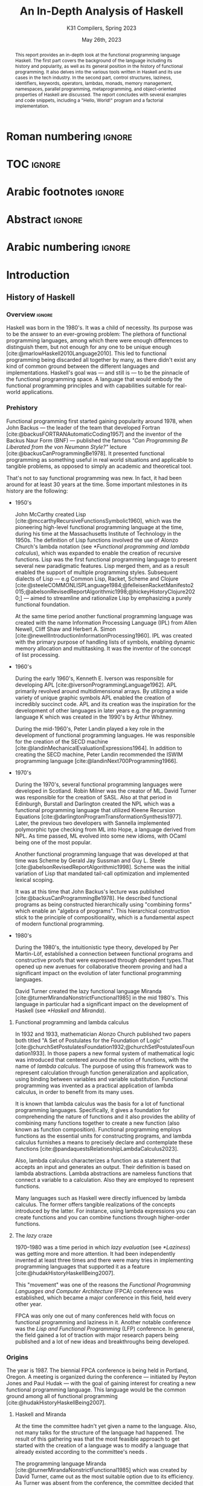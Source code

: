 #+TITLE: An In-Depth Analysis of Haskell
#+SUBTITLE: K31 Compilers, Spring 2023
#+date: May 26th, 2023
#+OPTIONS: num:3 H:t toc:nil author:t date:t
#+STARTUP: overview nolatexpreview
:LATEX_PROPERTIES:
#+LATEX_CLASS: article
# #+LATEX_CLASS_OPTIONS: [9pt, a4paper, titlepage, twoside, twocolumn]
#+LATEX_CLASS_OPTIONS: [a4paper, titlepage, twoside]

#+BIBLIOGRAPHY: bibliography.bib

#+LATEX_HEADER: \renewcommand*{\thefootnote}{\fnsymbol{footnote}}

#+LATEX_HEADER: \pagestyle{headings}

#+LATEX_HEADER: \usepackage{microtype}

#+LATEX_HEADER_EXTRA: \AtEveryBibitem{\clearfield{pagetotal}}

#+LATEX_HEADER: \usepackage{svg}

#+LATEX_HEADER: \renewcommand{\baselinestretch}{1.2}

#+LATEX_HEADER: \usepackage[margin=1.4in]{geometry}

#+LATEX_HEADER: \usepackage[font={small}, labelfont={}]{caption}

#+LATEX_HEADER: \usepackage{minted}
#+LATEX_HEADER: \usemintedstyle{vs}
#+LATEX_HEADER: \setminted{frame=single, framesep=2mm}

#+LATEX_HEADER: \usepackage{authblk}
#+LATEX_HEADER:\author{Konstantinos Chousos\thanks{Student ID: 1115202000215}}
#+LATEX_HEADER:\author{Konstantinos Kordolaimis\thanks{Student ID: 1115202000091}}
#+LATEX_HEADER:\author{Anastasios-Phaedon Seitanidis\thanks{Student ID: 1115202000179}}
#+LATEX_HEADER:\author{Aggelos Tsitsoli\thanks{Student ID: 1115202000200}}
#+LATEX_HEADER:\affil{Department of Informatics and Telecommunications, \\ National \& Kapodistrian University of Athens}

#+LATEX_HEADER_EXTRA: \usepackage{lmodern}
#+LATEX_HEADER_EXTRA: \usepackage{tabularx}
:END:

* Roman numbering :ignore:
#+LATEX: \pagenumbering{roman}

* TOC :ignore:

#+toc: headlines 2

#+latex: \listoflistings
#+latex: \listoftables

* Arabic footnotes :ignore:
#+LATEX: \renewcommand*{\thefootnote}{\arabic{footnote}}

* Abstract :ignore:

#+begin_abstract
This report provides an in-depth look at the functional programming language Haskell. The first part covers the background of the language including its history and popularity, as well as its general position in the history of functional programming. It also delves into the various tools written in Haskell and its use cases in the tech industry. In the second part, control structures, laziness, identifiers, keywords, operators, lambdas, monads, memory management, namespaces, parallel programming, metaprogramming, and object-oriented properties of Haskell are discussed. The report concludes with several examples and code snippets, including a "Hello, World!" program and a factorial implementation.
#+end_abstract

* Arabic numbering :ignore:
#+LATEX: \pagenumbering{arabic}
#+LATEX: \setcounter{page}{2}

* Introduction

** History of Haskell

*** Overview :ignore:

Haskell was born in the 1980's. It was a child of necessity. Its purpose was to be the answer to an ever-growing problem: The plethora of functional programming languages, among which there were enough differences to distinguish them, but not enough for any one to be unique enough [cite:@marlowHaskell2010Language2010]. This led to functional programming being discarded all together by many, as there didn't exist any kind of common ground between the different languages and implementations. Haskell's goal was --- and still is --- to be the pinnacle of the functional programming space. A language that would embody the functional programming principles and with capabilities suitable for real-world applications.

*** Prehistory

Functional programming first started gaining popularity around 1978, when John Backus --- the leader of the team that developed Fortran [cite:@backusFORTRANAutomaticCoding1957] and the inventor of the Backus Naur Form (BNF) --- published the famous /"Can Programming Be Liberated from the von Neumann Style?"/ lecture [cite:@backusCanProgrammingBe1978]. It presented functional programming as something useful in real world situations and applicable to tangible problems, as opposed to simply an academic and theoretical tool.

That's not to say functional programming was new. In fact, it had been around for at least 30 years at the time. Some important milestones in its history are the following:

+ 1950's

  John McCarthy created Lisp [cite:@mccarthyRecursiveFunctionsSymbolic1960], which was the pioneering high-level functional programming language at the time, during his time at the Massachusetts Institute of Technology in the 1950s. The definition of Lisp functions involved the use of Alonzo Church's lambda notation (see [[*Functional programming and lambda calculus]]), which was expanded to enable the creation of recursive functions. Lisp was the first functional programming language to present several new paradigmatic features. Lisp merged them, and as a result enabled the support of multiple programming styles. Subsequent dialects of Lisp --- e.g Common Lisp, Racket, Scheme and Clojure [cite:@steeleCOMMONLISPLanguage1984;@felleisenRacketManifesto2015;@abelsonRevisedReportAlgorithmic1998;@hickeyHistoryClojure2020;] --- aimed to streamline and rationalize Lisp by emphasizing a purely functional foundation.

  At the same time period another functional programming language was created with the name Information Processing Language (IPL) from Allen Newell, Cliff Shaw and Herbert A. Simon [cite:@newellIntroductionInformationProcessing1960]. IPL was created with the primary purpose of handling lists of symbols, enabling dynamic memory allocation and multitasking. It was the inventor of the concept of list processing.

+ 1960's
  
  During the early 1960's, Kenneth E. Iverson was responsible for developing APL [cite:@iversonProgrammingLanguage1962]. APL primarily revolved around multidimensional arrays. By utilizing a wide variety of unique graphic symbols APL enabled the creation of incredibly succinct code. APL and its creation was the inspiration for the development of other languages in later years e.g. the programming language K which was created in the 1990's by Arthur Whitney.

  During the mid-1960's, Peter Landin played a key role in the development of functional programming languages. He was responsible for the creation of the SECD machine [cite:@landinMechanicalEvaluationExpressions1964]. In addition to creating the SECD machine, Peter Landin recommended the ISWIM programming language [cite:@landinNext700Programming1966].

+ 1970's
  
  During the 1970's, several functional programming languages were developed in Scotland. Robin Milner was the creator of ML. David Turner was responsible for the creation of SASL. Also at that period in Edinburgh, Burstall and Darlington created the NPL which was a functional programming language that utilized Kleene Recursion Equations [cite:@darlingtonProgramTransformationSynthesis1977]. Later, the previous two developers with Sannella implemented polymorphic type checking from ML into Hope, a language derived from NPL. As time passed, ML evolved into some new idioms, with OCaml being one of the most popular.

  Another functional programming language that was developed at that time was Scheme by Gerald Jay Sussman and Guy L. Steele [cite:@abelsonRevisedReportAlgorithmic1998]. Scheme was the initial variation of Lisp that mandated tail-call optimization and implemented lexical scoping.
  
  It was at this time that John Backus's lecture was published [cite:@backusCanProgrammingBe1978]. He described functional programs as being constructed hierarchically using "combining forms" which enable an "algebra of programs". This hierarchical construction stick to the principle of compositionality, which is a fundamental aspect of modern functional programming.

+ 1980's
  
  During the 1980's, the intuitionistic type theory, developed by Per Martin-Löf, established a connection between functional programs and constructive proofs that were expressed through dependent types.That opened up new avenues for collaborative theorem proving and had a significant impact on the evolution of later functional programming languages.

  David Turner created the lazy functional language Miranda [cite:@turnerMirandaNonstrictFunctional1985] in the mid 1980's. This language in particular had a significant impact on the development of Haskell (see [[*Haskell and Miranda]]).

**** Functional programming and lambda calculus

In 1932 and 1933, mathematician Alonzo Church published two papers both titled "A Set of Postulates for the Foundation of Logic" [cite:@churchSetPostulatesFoundation1932;@churchSetPostulatesFoundation1933]. In those papers a new formal system of mathematical logic was introduced that centered around the notion of functions, with the name of /lambda calculus/. The purpose of using this framework was to represent calculation through function generalization and application, using binding between variables and variable substitution. Functional programming was invented as a practical application of lambda calculus, in order to benefit from its many uses.

It is known that lambda calculus was the basis for a lot of functional programming languages. Specifically, it gives a foundation for comprehending the nature of functions and it also provides the ability of combining many functions together to create a new function (also known as function composition). Functional programming employs functions as the essential units for constructing programs, and lambda calculus furnishes a means to precisely declare and contemplate these functions [cite:@pandaquestsRelationshipLambdaCalculus2023].

Also, lambda calculus characterizes a function as a statement that accepts an input and generates an output. Their definition is based on lambda abstractions. Lambda abstractions are nameless functions that connect a variable to a calculation. Also they are employed to represent functions. 

Many languages such as Haskell were directly influenced by lambda calculus. The former offers tangible realizations of the concepts introduced by the latter. For instance, using lambda expressions you can create functions and you can combine functions through higher-order functions.

**** The /lazy/ craze

1970--1980 was a time period in which /lazy evaluation/ (see [[*Laziness]]) was getting more and more attention. It had been independently invented at least three times and there were many tries in implementing programming languages that supported it as a feature [cite:@hudakHistoryHaskellBeing2007].

This "movement" was one of the reasons the /Functional Programming Languages and Computer Architecture/ (FPCA) conference was established, which became a major conference in this field, held every other year.

FPCA was only one out of many conferences held with focus on functional programming and laziness in it. Another notable conference was the /Lisp and Functional Programming/ (LFP) conference. In general, the field gained a lot of traction with major research papers being published and a lot of new ideas and breakthroughs being developed.

*** Origins

The year is 1987. The biennial FPCA conference is being held in Portland, Oregon. A meeting is organized during the conference --- initiated by Peyton Jones and Paul Hudak --- with the goal of gaining interest for creating a new functional programming language. This language would be the common ground among all of functional programming [cite:@hudakHistoryHaskellBeing2007].

**** Haskell and Miranda
 
At the time the committee hadn't yet given a name to the language. Also, not many talks for the structure of the
language had happened. The result of this gathering was that the most feasible approach to get started with the creation of a language was to modify a language that already existed according to the committee's needs .

The programming language Miranda [cite:@turnerMirandaNonstrictFunctional1985] which was created by David Turner, came out as the most suitable option due to its efficiency. As Turner was absent from the conference, the committee decided that it would be fair to ask for his permission to use his language as the foundation of the language they were about to create. Although many talks were held for that reason the creator of Miranda did not give his permission. 

The committee's objective was to develop a language that could serve various purposes, including researching language features, allowing unrestricted extension, modification, implementation, and distribution of the language. On the other hand, Turner had a strong dedication to upholding a unified language standard and didn't want multiple flavors of Miranda to exist [cite:@hudakHistoryHaskellBeing2007]. He expressed his preference for avoiding the creation of another Miranda and asked the committee to make a new language different enough to avoid confusion. So the committee had to make a new language from scratch. Although, the fact that the committee wasn't allowed to use features from Miranda made them take another approach in order to design the language. Except from the different ways Haskell and Miranda were created, the committee was greatly influenced by the latter.

After the previous incident, the committee used the mailing list =fplangc@cs.ucl.ac.uk= to discuss what they would do next and used the title "FPlang Committee" as a placeholder till a name wad found [cite:@hudakHistoryHaskellBeing2007].

**** The committee meetings

#+attr_org: :width 300px
#+caption: A timeline of the history of Haskell, its creation and its development [cite:@hudakHistoryHaskellBeing2007].
[[file:img/2023-05-18_12-50-04_screenshot.png]]

The first meeting was held at Yale during 1988. There, a clear list of Haskell's goals was defined ([[*Haskell's goals]]) and a name was decided, that was although later changed ([[*Haskell's name]]).

***** Haskell's name

During the meeting, the members of the development team were encouraged to suggest names. The list included names such as "Semla", "Vivaldi", "Mozart", and more. After conversation each member was given the opportunity to mark a name they didn't prefer. Eventually, only one name remained, and it was decided that the language would be named after the mathematician Haskell B. Curry. Specifically the creators decided to keep the name of "Haskell" as the final name [cite:@hudakHistoryHaskellBeing2007].

At first the chosen name was "Curry". But after a while, the committee came to the realization that they would have an overabundance of comical references regarding the name [cite:@hudakHistoryHaskellBeing2007]. Although there were various amusing jokes that could be made such as the spice carry, that is used in cooking, they were genuinely unsettled by the possibility of using Tim Curry as a way to make fun of the language.
As Jon Fairbairn's abstract machine was referred to as TIM, and Tim Curry was well-known for his role in the /"Rocky Horror Picture Show"/, so they opted to steer clear of this direction. After additional deliberation the following day, they ultimately opted for the moniker "Haskell" for their novel programming language.

***** Haskell's goals

At first the committee had to clearly set the purposes of the language. January 9th through 12th marked one very important gathering in which the following were decided [cite:@hudakHistoryHaskellBeing2007]:

1. The language should be appropriate for educating, doing inquiry, and lastly implementations, such as constructing big structures .

2. Analytic syntax and significations should be presented in order to provide the complete description of the language.

3. The language must be accessible to all, and everyone should have the freedom to utilize and share it without any restrictions.

4. It should be applicable as a foundation for additional language exploration and investigation.

5. The language's concepts should be founded upon commonly accepted ideas and principles.

6. The language should aim to minimize superfluous discrepancies among functional programming languages. To achieve this, the committee's preliminary decision was to derive it from an already established language, namely OL.

The last two goals were proof that the original vision of Haskell was to rely on battle-tested methods and patterns and only unite the separated functional programming world. But this vision was short-lived, since neither OL was used as a base and Haskell introduced a myriad of new concepts in programming.

**** The Haskell Report

In a meeting of the committee in Glasgow during 1988, it was decided that Hudak and Wadler would be responsible for editing the /first Haskell report/. This report would serve as a specification for the language. Its name was "Report on the Programming Language Haskell, A Non-strict, Purely Functional Language". It was finally published in April 1st of 1990, with version number 1.0.

Its next 1.1 revision was published in August of 1991 and 1.2 in March of the following year. 1.3 was published in 1996, with an added /Library report/. 1.3 was the version which introduced /monads/ and monadic I/O. 1.4 was published in 1997, and two years after the /Haskell 98 report/ was released. This version was a big milestone for Haskell. It coincided with the disbandment of the Haskell committee. It was later revised and republished as a book in December of 2002, also being freely accessed online [cite:@hudakHistoryHaskellBeing2007].

The latest Haskell report was published in 2010 and is considered the current definition of the Haskell language [cite:@marlowHaskell2010Language2010;@haskellwikiHaskellHaskellWiki2023].

** Haskell's popularity

Haskell's popularity has been recorded by two major programming languages popularity indexes, the TIOBE and PYPL indexes [cite:@carbonnellePYPLPopularitYProgramming2023; @tiobeTIOBEIndex2023].

According to the TIOBE index, as of May of 2023 Haskell takes the 36th spot in programming language popularity [cite:@tiobeTIOBEIndex2023]. The TIOBE index is created and maintained by TIOBE Software BV, a company based in Eindhoven, the Netherlands. According to their /About Us/ page, they specialize in measuring code quality in software. The TIOBE index's ratings are based on the number of courses, jobs and users a given programming language has, and also many popular search engines such as Google and Bing.

The PYPL index ranks Haskell in the 28th spot, as of May of 2023 [cite:@carbonnellePYPLPopularitYProgramming2023]. Haskell's evolution in popularity from 2005 until today is shown in figure [[haskell-pypl]]. The PYPL (PopularitY of Programming Language) index is based on the number of programming language specific tutorials are searched on Google [cite:@carbonnellePYPLPopularitYProgramming2023].

Also of note is Haskell's subreddit[fn:1], which according to https://subredditstats.com/r/haskell has around 74,500 subscribers and an all around upward trend.

#+caption: Haskell's worldwide popularity since 2005 in logarithmic scale [cite:@carbonnellePYPLPopularitYProgramming2023]
#+name: haskell-pypl
#+attr_org: :width 300px
[[file:img/2023-05-18_17-15-08_screenshot.png]]

** Use cases

*** Spam Filtering at Facebook

Meta's secret weapon against spam and malware is a system called Sigma. Its job is to identify malicious actions on Facebook such as spam, phishing attacks, posting links to malware, etc. Threats detected by Sigma are removed automatically so they do not show up in the user's feed.

Meta recently completed a full redesign of Sigma, which involved replacing the in-house(custom) FXL language formerly used to power Sigma with Haskell. The Haskell-powered Sigma can now serve up to one million requests per second [cite:@marlowFightingSpamHaskell2015]. It is also important to note that the team behind Sigma's development also made several improvements to =ghc=, making it possible for Sigma to achieve better performance from Haskell compared to the previous implementation.

**** How does Sigma work?

Sigma is a rule engine, which means it runs a set of rules, called /policies/. Every interaction on Facebook from posting a status update to clicking "like" results in Sigma evaluating this action with a set of policies specific to that type of action. These policies make it possible for Meta to identify and block malicious interactions.

**** Why Haskell?

The original language that Meta designed for writing its policies, FXL, was not ideal for expressing the growing scale and complexity of Facebook policies. It lacked certain abstraction capabilities, such as user-defined data types and modules, and its implementation, based on an interpreter instead of a compiler, was rather slow. This is why they decided to migrate to an existing language [cite:@marlowFightingSpamHaskell2015].

These are the features that were at the top of the team's list when choosing a replacement language:

1. Purely functional and strongly typed.

2. Automatic batching and ability to overlap of data fetches.

3. Push code changes to production in minutes. The fleet must get the
   updated-compiled version of Sigma as fast as possible.

4. Performance.

Haskell measured up quite well for the specific demands.

*** Cardano

Cardano is a blockchain platform that aspires to provide a secure and scalable infrastructure for creating decentralized applications and executing /smart contracts/. It was founded by a group of researchers, engineers, and academics, including experts in functional programming languages like Haskell. The core software components of Cardano, including the blockchain protocol and smart contract infrastructure, are all written in Haskell [cite:@heisenbird-eokCharlesHoskinsonWhy2021].

Haskell plays a key role in the development of Cardano, powering various aspects of its /architecture/ and /functionality/. Here are some key areas where Haskell is utilized in Cardano:

- Blockchain Protocol: The central blockchain protocol, also known as *Ouroboros*, is a proof-of-stake (PoS) consensus algorithm that guarantees the security and integrity of the blockchain. Haskell's ability to specify complex protocols make it well-suited for implementing the /consensus logic/.

- Smart Contract Platform: The smart contract platform, called *Plutus*, allows developers to write smart contracts using functional programming techniques. Another popular choice for writing smart contracts is the Solidity language.

- Daedalus Wallet: *Daedalus* is Cardano's official wallet. Daedalus provides users with a secure and user-friendly UI to manage their *ADA* (Cardano's native cryptocurrency) and use the blockchain.

- Formal Verification: Haskell's support for formal methods and formal verification techniques. Formal methods involve mathematically proving the correctness of algorithms and protocols. Cardano wields formal methods to enhance its blockchain implementation.

Cardano benefits from the wide range of Haskell libraries and tools that are open-source. These libraries provide support for cryptography, networking, parsing, and other essential functionalities. The use of Haskell in Cardano reflects the language's suitability for building secure, high-assurance-availability systems.

** Tools and frameworks written in Haskell

*** Hackage

Hackage is a key part of Haskell's ecosystem and provides a convenient way for Haskell developers to find and share code [cite:@hackageHackage2023]. Hackage is a central repository of open-source Haskell packages, similar to other package managers such as PyPi for Python or npm for JavaScript.

Hackage contains thousands of Haskell packages, each one provides a set of modules and functions that can be used in other projects. Packages are identified by a unique name and version number, and are organized into categories such as "Web", "Database", "Parsing", and so on. It provides a way to effortlessly download and install Haskell packages, including their dependencies. Developers can upload their own packages, making them available to everybody. Uploading a package to Hackage involves creating a Cabal (see [[*Cabal]]) file that describes the package and its dependencies, and then using Cabal to upload the package. Hackage uses a versioning system that allows multiple versions of a package to coexist. Thanks to the versioning system, developers can update their packages without breaking existing projects that depend on them.

*** Haddock

Haddock is a tool used for generating documentation from specially formatted comments in Haskell code [cite:@haddockHaddockDocumentation2023]. It is named after William Haddock, a British naval officer. Haddock markup is the syntax used for writing these comments, which is similar to HTML but specifically designed for documenting Haskell code. The generated documentation provides information about the functions, types, and modules defined in the code, as well as usage examples. The documentation can be generated in several formats, including HTML, \LaTeX{}, and Hoogle, a search engine for Haskell libraries.

Haddock is included in the Haskell Platform, a collection of tools and libraries for Haskell programming. It is also available as a standalone tool for use with other Haskell compilers and build systems.

Using Haddock for documentation is essential for ensuring that the codebase is well-documented and easily understandable. It helps to maintain code quality and encourages best practices in code development. Haddock is widely used in the Haskell community.

*** HLint

HLint is a useful tool for analyzing and optimizing Haskell code, designed by Neil Mitchell in 2006 [cite:@mitchellHLint2023]. It is an open-source project available under the BSD-3-Clause license. The main objective of HLint is to help Haskell developers write better code that is more efficient, readable, and maintainable. It achieves this by analyzing the code and identifying patterns that can be simplified or improved. Consequently it produces suggestions for refactoring the code, in order to enhance its quality and readability. Developers can use HLint to analyze individual Haskell files or complete projects. It can be easily integrated into their workflow by incorporating it with a range of tools, such as IDEs and text editors. Furthermore, it provides a web interface that can be used to search and browse through the suggestions offered. It also supports customizable rules and configurations that can cater to various coding styles and preferences.

*** HUnit

HUnit is a unit testing framework and a key part of the broader Haskell ecosystem [cite:@HUnitUserGuide2023]. With HUnit, you can define test cases as functions that assert expected values against actual results. These test cases can be grouped together into test suites, which make it easy to organize and run multiple tests at once. HUnit provides a set of assertion functions that allow you to check conditions such as equality, inequality, and expected exceptions.

#+caption: Simple example of a test case using HUnit
#+name: hunit
#+begin_src haskell
import Test.HUnit

-- Define the test cases
testAddition :: Test
testAddition = TestCase assertEqual "Addition test" 6 (2 + 4)

testSubtraction :: Test
testSubtraction = TestCase assertEqual "Subtraction test" 10 (30 - 20)

-- Create a test suite and include the test cases
tests :: Test
tests = TestList [testAddition, testSubtraction]

-- Run the tests using the runTestTT function
main :: IO ()
main = runTestTT tests
#+end_src

In listing [[hunit]], =testAddition= is a test case that asserts the expected value 6 against the result of the addition 2 + 4. The =assertEqual= function is used to perform the equality check. As you can see, the =testSubtraction= test case performs a similar check. The =tests= function defines a test suite that includes the =testAddition= and =testSubtraction= test cases. Finally, the main function runs the tests using the =runTestTT= function, which prints the results to the console.

By leveraging HUnit, Haskell developers can automate the testing process and easily detect bugs and errors in their code. Unit tests help ensure the reliability and correctness of software, providing confidence.

*** Hasura

Hasura is an open-source, real-time GraphQL engine that allows developers to quickly and easily build scalable, performant APIs for their applications [cite:@hasuraInstantGraphQLAPIs]. Developers can easily connect their databases to GraphQL, allowing them to access their data through a single API. Of course, it supports a variety of databases, including PostgreSQL, MySQL, Microsoft SQL Server, and Oracle. It provides a powerful set of features that make it easy to manage complex database schemas, including automatic schema stitching, real-time data synchronization, and granular access control.

One of the key benefits of using Hasura is its ability to generate a complete GraphQL API from an existing *database schema*. This means that developers can get up and running quickly without having to write any code, and they can easily update their APIs as their data schemas change over time. A rich set of tools for monitoring and debugging GraphQL APIs are provided, including query performance analysis and real-time tracing. It is highly customizable and extensible, with a large ecosystem of plugins and integrations that make it easy to integrate with other tools and services.

It has quickly become a popular choice for developers looking to leverage the power of GraphQL.

Haskell is a key component of Hasura's architecture. Hasura is built using Haskell, a language known for its strong type system, which helps catch errors at compile-time, and its support for lazy evaluation, which allows for efficient handling of large datasets. In general, Haskell is well-suited for building high-performance, scalable systems. For example, Hasura uses the Postgres database library for Haskell to provide seamless integration with a variety of databases.

*** QuickCheck

QuickCheck is a library for automated testing of Haskell programs [cite:@claessenQuickCheckAutomaticTesting]. It was developed by Koen Claessen and John Hughes and is based upon the concept of property-based testing. Traditional testing involves writing test cases that check for expected outputs given specific inputs. In contrast, QuickCheck focuses on defining properties that must always hold true for your program, the input. It then generates random inputs and checks that these properties hold true for each one. For example, if you're testing a function that sorts a list of integers, you could define a property like "sorting a list should produce a list in ascending order". QuickCheck will generate random lists of integers and check that this property holds for each one.

To use QuickCheck, you define properties using the property function, which takes a =Boolean= expression that should hold true for all possible inputs. You can also use generators to define the types of inputs that it will generate. For instance, you can define a generator for lists of integers or for strings. Once you have defined your properties and generators, you can run it using the quickCheck function. QuickCheck will report any failures and reduce input values to find the minimal counterexample.

QuickCheck is a powerful testing tool that can help you find bugs and edge cases that you might miss with traditional testing. By generating random inputs, it can help you test your program more thoroughly and find unexpected issues that you may not have considered. It's a great addition to any Haskell developer's testing toolkit.

*** Yesod

Yesod is a powerful and flexible web framework for Haskell that is designed to be high-level, type-safe, and scalable [cite:@yesodYesodWebFramework2023]. It provides a powerful set of tools and abstractions for building web applications. It also provides a type-safe DSL (Domain-specific language) for defining routes in your application. With its help you can be sure (at compile-time) that the URLs of your application are valid and that the provided parameters are correct. There is an ORM (Object-Relational Mapping) library included called *Persistent*, which allows you to interact with a database in a type-safe and composable way. Persistent supports several different database backends, including PostgreSQL, MySQL, and SQLite.

Yesod has a type-safe library for defining and rendering HTML. Additionally, it has built-in support for user authentication and session management. Its libraries support automatic validation, error reporting, password hashing, CSRF protection, and other security-related tasks.

*** Happy /and/ Alex

Happy and Alex are two popular tools used in Haskell programming for generating parsers and lexers respectively. They greatly simplify the process of handling complex input formats by automatically generating the necessary code based on provided specifications of a grammar.

They are two different tools that are usually used together. Happy, also known as the Happy Parser Generator, is designed for generating parsers in Haskell [cite:@Happy2023]. It takes a specification file and generates a Haskell module able to parse input according to the specified grammar. Happy has support for both LALR(1) and GLR parsing algorithms, providing flexibility in handling different grammatical constructs. Additionally, it allows programmers to specify semantic actions to be executed during the parsing process, enabling the manipulation and interpretation of parsed data.

Alex, or the Alex Lexer Generator, is used for generating lexical analyzers in Haskell [cite:@AlexLexicalAnalyser2023]. It takes a specification file containing regular expressions and associated actions and generates a Haskell module able to perform lexical analysis on input text. Alex employs efficient algorithms, such as finite automata and lazy evaluation, to generate high-performance lexers. Lexical analysis amounts to breaking the input into tokens, which are subsequently consumed by a parser generated by Happy.

By separating the concerns of parsing and lexing from the rest of the code, Happy and Alex allow developers to focus on the core logic of their programs. They automate the generation of code that can handle complex input structures, saving developers time and effort. Moreover, the generated parsers and lexers are highly optimized, contributing to the overall performance of the Haskell programs.

*** Cabal

Cabal is a build system and package manager for Haskell [cite:@Cabal2023]. It provides a way to manage dependencies and build Haskell projects, making it easier to develop and distribute Haskell software. In Cabal, a package is a collection of Haskell /modules/ and other files that can be compiled into a library or executable. Each package is identified by a unique name and version number. Dependencies are declared in a package's Cabal file, which lists the names and version ranges of the required packages. There is a build system that can compile Haskell code into executables and libraries. It uses the GHC compiler by default, but can also work with other compilers such as Hugs or JHC. Cabal also integrates with Hackage (see [[*Hackage]]), the central repository of open-source Haskell packages.

Cabal supports sandboxing, which allows you to create isolated environments for your projects. This can be useful for testing and development, since it ensures that dependencies are not shared between projects and avoids version conflicts. It is similar to Anaconda for Python.

Cabal is widely used in the Haskell community and is a key part of the Haskell development toolchain.

*** The Haskell Tool Stack (Stack)

Stack is a popular build tool for Haskell that was originally created to solve problems that developers were facing with Cabal (see [[*Cabal]]), another Haskell build tool [cite:@CommercialhaskellStack2023].

The main focus of Stack's design point is reproducible builds. If you run =stack build= today, you must get the same result as running =stack build= tomorrow. To simplify this process, Stack uses curated package sets called snapshots.

One of the biggest advantages of Stack is that it provides deterministic builds. This means that if you build your project with Stack, you should get the same results every time, regardless of the environment you're building in. This makes it easier to reproduce builds across different machines and ensure that your code is consistent. Stack manages dependencies using snapshots, which are collections of packages that have been tested together and are sure to work together. This means that the dependencies you're using are compatible with each other, reducing the risk of conflicts. It is important to note that Stack has built-in support for caching compiled packages and dependencies. Stack supports multi-package projects. This can be useful if you're working on a large project that is split into multiple packages.

Stack is relatively easy to set up and use. It is easy to get started with a new project using the =stack new <project-name>= command. Finally, Stack integrates well with other Haskell tools such as Haddock and GHCi.

*** Hledger

Hledger is a command-line tool for double-entry accounting, written in Haskell. It is part of the larger Plain Text Accounting paradigm[fn:2]. It is cross platform. It can import from and export to various data formats such as CSV or TSV. Also, it has multiple choices for a User Interface: It can be used from the command-line, a web browser, on mobile, and has various editor/IDE plugins [cite:@michaelHledger2023].

*** Pandoc

Pandoc is a Haskell library used for markup conversion. It is a powerful command-line tool that can inter-convert various file formats, e.g. DocX to PDF, \LaTeX{} to Markdown, Jupyter Notebook to HTML etc. An interesting feature is its Pandoc /filters/, which can be written directly in Haskell and provide the ability to modify the intermediate Abstract Syntax Tree (AST) of the conversion [cite:@macfarlanePandoc2023][fn:3].

* Analyzing Haskell

** Control Structures

Usually functional languages like Haskell do not have constructs to change the execution path or to provide loops. Languages of this category try to follow mathematical notation for function definition and as a result they provide multiple definitions of the same function to cover different input cases. This approach requires that the language has pattern matching capabilities. However, some functional languages like Haskell provide some control constructs to facilitate programmers' work.

*** Pattern Matching

Pattern matching is a mechanism used to distinguish a structure of variables and constructors (either predefined or user-defined), called /pattern/ [cite:@marlowHaskell2010Language2010 chapter 3.17].

A given value fulfills a pattern if there is a substitution of its variables so that the instantiated pattern evaluates to the given value. Pattern matching can be used to provide multiple definitions of a function or within a case expression

**** Case Expression

In Haskell, the =case= expression is a control structure used for pattern matching and branching based on the structure of a value. It helps the language to handle pattern matching of complex expressions or to express multiple possible outcomes in a single expression [cite:@kremerCPSC449Programming2015].

The syntax for the =case= clause is shown in listing [[case]], and in listing [[ifte]] the =if-then-else= clause implemented with =case= is shown.

#+caption: =case= clause
#+name: case
#+begin_src haskell
case expression of
    pattern1 -> result1
    pattern2 -> result2
    ...
    patternN -> resultN
#+end_src

#+caption: =if-then-else= clause using =case=
#+name: ifte
#+begin_src haskell
case expression of
    True  -> result1
    False -> result2
#+end_src

*** Guards

Guards is a control construct that is used to specify conditions to be satisfied for a portion of a program. Guards are typically used with function declarations as follows and they are represented by a pipe (=|=) [cite:@kremerCPSC449Programming2015]. An example is shown in listing [[decl-guards]] (=otherwise= is just an alias to =True=).

#+caption: Example of a function declaration using guards
#+name: decl-guards
#+begin_src haskell
factorial :: Int -> Int
factorial n
    | n < 0     = error "Given number: negative -> factorial: undefined."
    | n == 0    = 1
    | otherwise = n * factorial (n - 1)
#+end_src

*** Monads

**** Definition

A /Monad/ is a subclass of Applicative class that is defined by the following three things [cite:@wikibooksHaskellUnderstandingMonads2021]:

1. A type constructor
2. A return function
3. A "bind" operator (=>>==).

#+caption: Monad class according to Haskell 2010 Language Report [cite:@marlowHaskell2010Language2010 chapter 6.3.6]
#+begin_src haskell
class Monad m where
    (>>=)  :: m a -> (a -> m b) -> m b
    (>>)   :: m a -> m b -> m b
    return :: a -> m a
    fail   :: String -> m a
    
    m >> k = m >>= \_ -> k
    fail s = error s
#+end_src

#+caption: Applicative class [cite:@wikibooksHaskellWikibooksFree2022 chapter 29.1.1]
#+begin_src haskell
class (Functor f) => Applicative f where
    pure  :: a -> f a
    (<*>) :: f (a -> b) -> f a -> f b
#+end_src

Monads provide a way to handle effects and control flow in a pure functional language like Haskell. Monads facilitates the encapsulation of computations that involve side effects or non-determinism and give the ability to control their sequencing and interaction.

**** =do= Notation

#+caption: General syntax of =do= notation
#+begin_src haskell
do
  statement1
  statement2
  ...
  statementN
#+end_src

The usage of =do= expressions is a convenient way to compose monadic action in Haskell and gives the user the ability to write imperative like code inside a monad (e.g. I/O monad). Furthermore, =do= expressions make the code more readable and as a result maintainable by making simpler the sequence of actions and also the handling of produced results [cite:@kremerCPSC449Programming2015].

#+caption: Haskell program to sum 2 numbers using do notation [cite:@wikibooksHaskellWikibooksFree2022 chapter 10.2]
#+begin_src haskell
sumTwoNumbers :: IO ()
sumTwoNumbers = do
  putStrLn("Enter a number: ")
  num1 <- readLn
  putStrLn("Enter a second number: ")
  num2 <- readLn
  let result = num1 + num2
  putStrLn ("The sum of the 2 given numbers is: " ++ show result)
#+end_src

*** Recursion

Haskell does not have a control structure to achieve repetition. This feature is provided using recursion, which makes it a fundamental and very powerful tool for working with lists and other similar structures. The repetition is achieved using recursive functions that call themselves with modified arguments, until they reach the defined base case [cite:@kremerCPSC449Programming2015].

#+caption: Haskell program to find the factorial of a number using recursion
#+begin_src haskell
factorial :: Int -> Int
factorial 0 = 1
factorial n = n * factorial (n - 1)
#+end_src

** Laziness

Lazy evaluation is an evaluation approach that delays the computation of an expression until its value is necessary, thus preventing redundant calculations. This feature attracted a lot of experts and led them to contribute to the design offers the language when Haskell was created.

In Haskell, expressions in this context are not assessed when connected to variables. Instead, their evaluation is postponed until the results are necessary for other calculations. As a result, arguments are not assessed before being passed to a function. Their evaluation only takes place when their values are actually utilized. This method is known as /call by name/ [cite:@haskellwikiHaskellHaskellWiki2023].

Although lazy evaluation offers numerous benefits, its primary disadvantage lies in the unpredictability of the usage of the memory. The challenge arises because expressions such as src_haskell[:exports code]{5+5 :: Int} and src_haskell[:exports code]{10 :: Int} --- which produce the same value of 10 --- may not have the same sizes, resulting in problems with the memory such as irregular memory usage.

*** Lazy evaluation and semantics

Operational semantics in Haskell define how a program is examined, and lazy evaluation is a key aspect of it. Conversely, denotational semantics includes non-strict semantics, which describe what a program calculates. The non-strict semantics approach enables the handling of values that are not defined, and also permits the processing of unending data.

** Identifiers

#+attr_org: :width 300px
#+caption: Identifiers in BNF notation [cite:@marlowHaskell2010Language2010 section 2.4]
[[file:img/2023-05-22_21-55-01_screenshot.png]]


*** Rules

Identifiers in Haskell start by a letter that can be followed by any combination of zero or more letters, digits, quotes or underscores. Underscore by itself is a reserved identifier and in patterns can act as a wildcard. Identifiers are also case sensitive and keywords such as if, infix, else etc cannot be used as identifiers.

*** Purpose

Identifiers are used to name program entities in Haskell programs. These entities contain variables, functions and data types. Every used identifier must obey the same strict name restrictions and they would better follow some naming conventions that will be described later. Worth mentioning that Haskell is a statically typed language which means that the type of an identifier is determined at compile time.

*** Scope

The scope of an identifier indicates the part of the program that can access it. In Haskell there are 3 possible scopes for each identifier:

- Global scope: The identifiers that are declared at the top level of the module can be accessed by the entire module.

- Local scope: The identifiers that are declared in a block of code can only be accessed within this block. Every use of them outside the specific block is invalid.

- Parameter scope: The identifiers that are declared as parameters of a function can only be accessed within this specific function.

*** Naming conventions

The name of an identifier is important to be meaningful and descriptive so the code gets more readable, understandable and maintainable. Also, a good practice is to follow the following conventions [cite:@haskellwikiProgrammingGuidelinesHaskellWiki2022]:

- Type names should start with capital whereas function names with a lowercase letter, so only avoid infix identifiers.

- Laconic and descriptive names are preferred but if longer names are needed they should be in =lowerCamelCase=.

- Type, type class, and constructor names should be written using =UpperCamelCase=.

- In the standard libraries, some parts of the code are written in =snake_case= for long identifiers to better reflect names given with hyphens in the required documentation. Such names should be transliterated to =camelCase= identifiers if they get used out of the libraries by possibly adding a suffix or prefix to avoid conflicts with keywords.

** Keywords

*** =data=

The keyword =data= is often used in many cases. One very popular case is the creation of an algebraic data type. These kind of data types involve the combination of types through many different ways. The result is the creation of complex types. An example of it's use can be the following:

#+attr_latex: :placement [H]
#+begin_src haskell
data Mammal a = Cat a
              | Animal (Mammal a) (Mammal a)
#+end_src

*** =data family=

Type families offer a method to declare functions. The environment they are created in is called type level. These functions can be used to connect different presentations. This way a more polymorphic type system can be accomplished. Specifically, data families illustrate data and newtype declarations in a method which is indexed. For example, the definition of a data family in the form of list is:

#+attr_latex: :placement [H]
#+begin_src haskell
data family ANOTHERLIST l
#+end_src

*** =data instance=

This keyword relates to paragraph [[*=data family=][=data family=]]. Specifically, they enable the declaration of types. So this keyword offers a guide for the execution of the above types.

*** =default=

In Haskell many obscurities can happen when using the class =Num=, so a way of handling them is by using the =default= declaration.

*** =deriving=

This keyword provides an automatic creation of often used actions for data types that are declared from the user. For example a data type can be defined as an instance of the =Show= class. This derived instance for =Show= provides an automatic creation of the =show= operation. The =show= operation transforms a value of the data type into a string illustration.

#+attr_latex: :placement [H]
#+begin_src haskell
data Action = Temp
            deriving (Eq)
#+end_src

*** =deriving instance=

It is used in order to define an instance. It refers to a type class. These are created for data types that already exist. They are created differently from the data type. For example:

#+attr_latex: :placement [H]
#+begin_src haskell
data MyType = MyType Int
deriving instance Show MyType
#+end_src

So from the above commands, instances of =MyType= can be printed with the below commands.

#+attr_latex: :placement [H]
#+caption: When this code block executes, the result will be: "MyType 35"
#+begin_src haskell
myValue = MyType 35
print (show myValue)
#+end_src

*** =do=

This keyword offers an easier way of using monads. Using the =do= notation the creation of code that specifies authoritative programming is possible. For example we have the following:

#+attr_latex: :placement [H]
#+begin_src haskell
do {a ; b <- c ; process b}
#+end_src

In the above example =a= illustrates an operation that is executed but its output is not assigned to a variable. Also src_haskell[:exports code]{b <- c} is a way of binding that retrieves the value from the monadic computation =c= and binds it with =b=.

*** =forall=

In Haskell, type variables are considered universally assessed (by default). This means that there's no need for the type variables to be quantified universally. However it is very often in Haskell that a programmer wants to clarify the quantification distinctly. So the =forall= keyword is used in order to achieve that. For example the following syntax:

#+attr_latex: :placement [H]
#+begin_src haskell
forall b.b -> b
#+end_src

*** =foreign=

This keyword is useful in case a programmer wants to use a function that it is not defined in any Haskell's library or to give permission to another language to use functions that are written in Haskell. The most common commands are src_haskell[:exports code]{foreign import declaration}, and src_haskell[:exports code]{foreign export declaration}. The first one gives permission to a programmer that writes a program in Haskell to use a function which is not included in any Haskell library. The second gives permission to non Haskell programming languages to use a function which is created in Haskell.

*** =hiding=

Haskell allows to include a module and avoid the entities that are useless. The keyword =hiding= handles entities that are useless for the program. Specifically, it excludes them keeping for the program only entities that are useful. The syntax is the following: src_haskell[:exports code]{import Data.List hiding (sort, isInfixOf, intersperse)}.

*** =if=, =then=, =else=

Haskell --- just like other programming languages --- offer a way to create conditional expressions. A program evaluating a condition has some options in order to choose between expressions. The syntax is the following:

#+attr_latex: :placement [H]
#+begin_src haskell
if condition then expression1 else expression2
#+end_src

*** =import=

In Haskell the reference between modules is possible. This can happen with the keyword =import=. This way modules can use entities that belong to other modules. The general form of the keyword is: src_haskell[:exports code]{import ModuleName (entity1, entity2, ...)}.

*** =infix=, =infixl=, =infixr=

Fixity declaration is a feature which is used to declare the method that the operators can be associated and the priority which they tie in expressions. It gives the ability of defining the behavior of operators when they appear together. These are the following kind of fixity declarations:

1. Infix left-associative

2. Infix right-associative

3. Infix non-associative

The higher the number the higher the priority of evaluating the operator first in an expression. For example: src_haskell[:exports code]{infixl 6 +}. This state says that addition has left-associativity and the precedence of it is 6.

*** =instance=

A type can be defined as an instance. It will refer to a class. This method is done using this keyword. Also it allows to provide the implementations for the class methods that are associated with it.

#+attr_latex: :placement [H]
#+begin_src haskell
instance ClassName Type where
#+end_src

*** =let=, =in=

These keywords are commonly used in order to define variables in a specific scope. If the =in= keyword is included then it states the scope of the declaration, else the declaration is considered as district. Finally the syntax is the following:

#+attr_latex: :placement [H]
#+begin_src haskell
let declaration1 ; ... ; declarationn in s
#+end_src

*** =module=

It's a container that holds related definitions, functions, types, entities etc.

*** =newtype=

This keyword is used as a way to create new types. Specifically those types are the existing algebraic data types, but with different names. This method offers a way to present distinct types that have the same representation as existing ones. The syntax is

#+attr_latex: :placement [H]
#+begin_src haskell
newtype NewTypeName = Constructor ExistingType
#+end_src

The difference between =newtype= and other type declaration keywords is that it forces stricter type-checking.

*** =proc=

The keyword =proc= is responsible for the definition of a very important feature. It is called /arrow abstractions/. The result of it is the creation of an arrow. An arrow is a generalized function. It is used because of it's expressiveness when it comes to illustrating calculations and control flow. The syntax of this keyword is the following:

#+attr_latex: :placement [H]
#+begin_src haskell
proc pattern -> do
-- Arrow computations
#+end_src

*** =qualified=

The keyword =qualified= is used as a way to include a module. However in this case the presentation of its name inside the scope can be avoided. This technique is often used when there are entities of modules with the same names, so the danger of a conflict happening is high. For example:

#+attr_latex: :placement [H]
#+begin_src haskell
import qualified Data.Text
#+end_src

*** =rec=

This keyword is used in conjunction with a specific flag (=-XDoRec=). It is used in order to activate connections. Those connections have recursion. This occurs within the =do= block. By default this is not allowed. A =do= block is a way of putting in order operations.

*** =type=

=type= can be used as a way of renaming an already existing algebraic data type, and every time this type is referred within the program with the new name it is being executed. This way, it is more convenient to refer to complex types. For example src_haskell[:exports code]{type PhoneNumber = String}.

This way, whenever a program uses the type =String= it can use the type =PhoneNumber= (which are the same now) as well and if there's a reference of type =PhoneNumber= it can be used wherever the original type (=String=) is anticipated.

*** =type family=

In Haskell a =type family= enables type generalization. It is used as a way to declare specific types (family types). They are synonyms and they are related.

*** =type instance=

This keyword is used in order to create an instance of the above kind of type.

*** =where=

It allows to declare a definition, like a function or a value, that can be seen and used inside a scope. The =where= statement is attached to some construct like a function definition and can be used in relation to that. For example:

#+attr_latex: :placement [H]
#+begin_src haskell
calculateDiscount :: Double -> Double -> Double
calculateDiscount price discountRate = discountedPrice
  where
    discountedPrice = price - (price * discountRate)
#+end_src

The =where= statements declare the variable within the where clause, we define =discountedPrice=, which in this case illustrates the price after the discount.

*** ={= and =}=

This keyword is used in order to define the scope of various statements. The statements are separated from each other with a semicolon (=;=). For example:

#+attr_latex: :placement [H]
#+begin_src haskell
doSomething = { x = 10; y = 20; z = x + y }
#+end_src

Also this keyword is used in records. For example:

#+attr_latex: :placement [H]
#+begin_src haskell
record field1 = value1, field2 = value2, ...
#+end_src

*** ={-= and =-}=

This is used as a way to write multi-line comments in Haskell. Specifically everything inside the ={-= and =-}= is considered as a comment and will be avoided from the compiler during the compilation.

*** =|=

A pipe can be used in the following cases:


1. This keyword is used to divide various constructors inside a data type definition. Each one illustrates a value that the data type can take. For example:

  #+attr_latex: :placement [H]
   #+begin_src haskell
   data Result a = Success a
                 | Failure String
   #+end_src

2. It is used in lists. For example:

   #+attr_latex: :placement [H]
   #+begin_src haskell
   positiveSquares = [a + a | a -> [2..], a > 0]
   #+end_src

3. It is used in order to separate conditions or guards in a function definition. For example:

  #+attr_latex: :placement [H]
   #+begin_src haskell
   isPositive :: Int -> Bool
   isPositive x
     | x > 0 = True
     |otherwise = False
   #+end_src

*** =~=

The tilde is used in order to denote a lazy pattern bind. They provide a mechanism for introducing patterns that are evaluated when needed. This type of behavior can be particularly useful when dealing with possibly infinite data structures.

*** =`=

This feature allows to use infix notation inside statements [cite:@marlowHaskell2010Language2010]. For example backticks can be used to treat add as an infix operator: src_haskell[:exports code]{result = 5 `add` 3}.

*** =_=

It is used as a token that matches a value. It basically represents a value that there's no need to distinctly name. For example:

#+attr_latex: :placement [H]
#+begin_src haskell
getFirstElement :: [a] -> Maybe a
getFirstElement [] = Nothing
getFirstElement (x:_) = Just x
#+end_src

*** =\=

The backlash is used as a way to split a string in many lines. For example:

#+attr_latex: :placement [H]
#+begin_src haskell
s = "hi\
    hello"
#+end_src

It is also used as a way to define anonymous functions. For example:

#+attr_latex: :placement [H]
#+begin_src haskell
subtract = \x -> x - 1
#+end_src

*** =[|= and =|]=

It is used in the following cases:

1. It allows the treatment of the quoted expression as a first-class value.

2. To illustrate a declaration.

3. To illustrate a type.

4. To illustrate a pattern.

5. To define a quoting syntax.

*** =@=

It offers a method to give a name to a sub-pattern. This allows to refer to the matched value by the given name in the scope. For example:

#+attr_latex: :placement [H]
#+begin_src haskell
example :: [Int] -> [Int]
example inputList = case inputList of
newList@(first:remaining) -> if first == 0 then
remaining else newList
#+end_src

The pattern src_haskell[:exports code]{newList@(first:remaining)} is an as-pattern. It matches the list if it starts with an element first followed by the remaining elements remaining. The matched list is assigned the name =newList=.


*** =*=

In Haskell the form of specific types (boxed) are represented with the symbol =*=. For example the =*= kind indicates that Int is a boxed type.

*** =?=

It is used in cases like the following:

#+begin_src haskell
ghci> :t ?name ++ " is awesome!"
  ?name ++ " is awesome!" ::
  (?name :: String) => String
#+end_src

In this example, =?name= is an implicit parameter of type =String=. The expression src_haskell[:exports code]{?name ++ " is awesome!"} concatenates the value of =?name= with the string " is awesome!".

*** ==>=

It is used to specify constraints on the type variables or type classes that are involved in the function signature.

*** =<-=

1. It is used to bind the result of a monadic action to a variable.

2. It is used in lists.

3. It is used to match a pattern and connect values in a guard.

*** =;=

It is used as a way to divide expressions in a sequence of statements that are enclosed in braces. For example:

#+attr_latex: :placement [H]
#+begin_src haskell
do {
putStrLn "Hello";
putStrLn "World";
}
#+end_src

*** =::=

It is used to indicate the type signature of a declaration. For example:

#+attr_latex: :placement [H]
#+begin_src haskell
add :: Int -> Int -> Int
#+end_src

The =::= operator specifies the type signature of the function, indicating that add has the type:

#+attr_latex: :placement [H]
#+begin_src haskell
type [Int] -> Int -> Int
#+end_src

*** =->=

1. It is used to denote the type of a function that takes one or more arguments and returns a result.

2. They are used in functions (lambda).

3. It is used in case expressions.

4. It is used in a specific feature (view patterns) that allows pattern matching

5. It is used in a specific feature (functional dependencies).

*** =-<<=

It is used as a way to express calculations in a way that uses arrows.

*** =!=

Algebraic datatypes in Haskell are defined by constructors, which take one or more arguments. When a new value is created using a constructor, the corresponding values that will be merged to create the final value are generated by evaluating the arguments.

Haskell follows lazy evaluation by default, implying that the arguments supplied to a data constructor are not computed until they are required. This approach can be inefficient at times, especially when the arguments are either /pricey/ to calculate or not utilized at all.

Haskell handles this by giving the permission for the definition of strictness for the arguments that were offered to a constructor. In these cases with the use of a strictness flag represented by the symbol =!=, which is included in the algebraic datatype declaration. They are used in order to specify the arguments that must be calculated immediately upon constructor implementation [cite:@marlowHaskell2010Language2010;@haskellwikiHaskellHaskellWiki2023].

If the goal is the definition of a binary tree data type in Haskell, we can depict a binary tree as a node containing a value and two children, where each child can either be another node or an empty leaf. We can establish this data type using two constructors; one for the internal nodes and another for the leaves (listing [[code:binarytree-def]]).

#+caption: Definition of the =BinaryTree= datatype.
#+name: code:binarytree-def
#+begin_src  haskell
data BinaryTree a = Node a !(BinaryTree a) !(BinaryTree a)
  | Leaf
#+end_src

The =BinaryTree= data type, consisting of two constructors: =Node= and =Leaf=. The =Node= constructor receives three arguments - a value of type "a", and two =BinaryTree= "a" values that represent the node's left and right children. The presence of an exclamation point before each child argument specifies that the children must be strictly evaluated. This denotes that their values will be calculated before the =Node= constructor is utilized, ensuring that the entire =BinaryTree= value is wholly computed during its construction.

Also, the exclamation point is further utilized denoting rigor within patterns (see listing [[code:rigor]]). The function uses a bang pattern. This happens in order to denote that its arguments =x= and =y= must be calculated strictly prior to the application of the function. This ensures that any possible delay in evaluating the arguments is eliminated, which can improve performance in certain scenarios.

#+caption: Pattern matching
#+name: code:rigor
#+begin_src haskell
g :: Int -> Int -> Int
g !! y = x * y
#+end_src

** Haskell's Prelude

=Prelude= is a module that contains a small set of standard definitions and is included automatically into all Haskell modules [cite:@haskellwikiHaskellHaskellWiki2023]. It can be thought of as Haskell's default API.

The Prelude provides the user with a wide range of function, data types and type classes, which make it very useful for the programmers.

The following can be found in https://hackage.haskell.org [cite:@hackagePrelude2023].

*** Basic Functions

Some of the most used functions are the following:

- =map=: applies a given function to all the elements of a given list

- =filter=: applied to a predicate and a list, returns the list of those elements that satisfy the predicate

- =read=: transforms a string to another datatype

- =length=: returns the length of a given list

*** Basic Data Types

Some of the most used data types are the following:

- =Int=: Integer

- =Double=: Floating point (double precision)

- =Bool=: Boolean (True or False)

- =Char=: Character

- =String=: String

*** Basic Type Classes

- =Eq=: defines equality and inequality

- =Read=: parses a given string and produces values

- =Num=: numeric class

*** Standard Output Functions

- =putChar=: writing a char

- =putStr=: writing strings

- =putStrLn=:writing a string and adding a newline.

- =print=: outputs any kind of printable type

*** Standard Input Functions

- =getChar=: reading a char

- =getLine=: reading lines

- =getContents=: returning the input , that was provided to a string

*** Error Functions

- =error=: stops running program due to error

- =errorWithoutStackTrace=: stops running program without a stack trace

- =undefined=: explicit type of error

*** Filepath Functions

- =readFile=: reading a file

- =writeFile=: writing in a file

- =appendFile=: appending in a file

*** Shows Functions

- =shows=: transforms a value to a String type

- =showChar=: tranfrom a char to a ShowS type function

- =showString=: tranfrom a string to a ShowS type function

- =showParen=: offers parentheses to inside function (show)

** Operators

*** In general

Haskell has a rich set of built-in operators, which is included in the prelude [cite:@librariesathaskelldotorgHaskellPreludeDocumentation2023]. Therefore, it supports operator overload, which means that the user can define his own operators and define their functionality.

In Haskell, operators are defined as functions that take one or more arguments. There are two types of operators [cite:@marlowHaskell2010Language2010;@haskellwikiHaskellHaskellWiki2023; ]:

- Infix operators (the operator goes /between/ 2 arguments).
- prefix operators (the operator goes /before/ the arguments), but the vast majority of them is infix.

#+name: table:operators
#+caption: Operators and their types in Haskell's prelude [cite:@fagerbergDM22ProgrammingLanguages]
#+attr_latex: :align l|r
|---------------+-------------------------|
| Operator type | Example                 |
|---------------+-------------------------|
| Arithmetic    | =+=, =-=, \(\dots\)         |
| Logical       | =&&=, =not=, \(\dots\)      |
| Comparison    | =<=, =<==, =>=, =>==, \(\dots\) |
| Bitwise       | =.&.=, =xor=, \(\dots\)     |
| List          | =:=, =++=, \(\dots\)        |
| Tuple         | =fst=, =snd=, \(\dots\)     |
| Function      | =$=, =.=, \(\dots\)         |
|---------------+-------------------------|

The operators based on their syntax are distinguished in two namespaces:

- An operator starting with a colon is a constructor.
- An operator starting with any other character is an ordinary identifier.

The colon operator solely is reserved by Haskell as the default list constructor.

#+name: eqn-operators
#+caption: Haskell operators in BNF form
\begin{figure}
\begin{displaymath}
\begin{aligned}
&\begin{array}{ll}
\text { varsym } & \rightarrow \left(\text { symbol }_{\langle:\rangle}\{\text {symbol }\}\right)_{\langle\text {reservedop }| \text { dashes }\rangle} \\
\text { consym } & \rightarrow(:\{\text { symbol }\})_{\langle\text {reservedop }\rangle} \\
\text { reservedop } & \rightarrow \ldots|:|::|=| \backslash|||<-|->|@| \sim \mid=> \\
\end{array}
\end{aligned}
\end{displaymath}
\end{figure}

*** Fixity Declarations

Like in every other programming language, each Haskell operator has a precedence. In Haskell, this characteristic is expressed by an integer value in the range of 0 to 9.

In case that two or more operators have the same precedence, there is another property to act as a "tie-breaker" and determine how the operators will be grouped without using parentheses. This property is called fixity.

There are 3 kinds of fixity:

 - non-associativity (infix)
 - left-associativity (infixl)
 - right-associativity (infixr)

For every operator the precedence and the fixity have to be declared. This declaration in BNF is shown in figure [[fig:operators]].

#+caption: The /integer/ in this rule is the precedence of the operator.
#+attr_latex: :float nil
#+name: fig:operators
\begin{figure}
\begin{displaymath}
\begin{aligned}
&\begin{array}{ll}
\text { gendecl } & \rightarrow \text { fixity }[\text { integer }] \text { ops } \\
\text { fixity } & \rightarrow \text { infixl|infixr|infix } \\
\text { ops } & \rightarrow o p_1, \ldots, o p_n \quad(n \geq 1) \\
\text { op } & \rightarrow \text { varop } \mid \text { conop }
\end{array}\\
\end{aligned}
\end{displaymath}
\end{figure}


#+caption: The operators included in the prelude with their precedence and fixity [cite:@marlowHaskell2010Language2010].
#+name: table:op-precedence-fixity
#+attr_latex: :float sideways :align c|c|c|c
|------------+---------------------------+------------------------------------+----------------------------|
| Precedence | Left associative operator | Non-associative operator           | Right associative operator |
|------------+---------------------------+------------------------------------+----------------------------|
|          9 | =!!!=                       |                                    | =.=                          |
|          8 |                           |                                    | =^=, =^^=, =**=                  |
|          7 | =*=, =/=, =div=, =mod=, =rem=, =quot= |                                    |                            |
|          6 | =+=, =-=                      |                                    |                            |
|          5 |                           |                                    | =:=, =++=                      |
|          4 |                           | ==, =/==, =<=, =<==, =>=, =>==, =elem=, =notElem= |                            |
|          3 |                           | =&&=                                 |                            |
|          2 |                           | \(\mid \mid\)                      |                            |
|          1 | =>>=, =>>==                   |                                    |                            |
|          0 |                           |                                    | =$=, =$!=, =seq=                 |
|------------+---------------------------+------------------------------------+----------------------------|

** Lambdas

A lambda expression is a way of defining an *anonymous function*. Lambdas help developers define functions "on the fly" and pass them directly as arguments to another function, making your code concise and expressive. They are especially useful for defining functions that are only used once or so simple they do not need a name. Lambdas are a core feature of functional programming, naturally they are used extensively in Haskell.

A lambda expression is defined using the backslash character =\= followed by the arguments, which are separated by spaces, then an arrow =->= that separates the arguments from the body. The body is a Haskell expression that is evaluated when the lambda is called. For instance, the lambda src_haskell[:exports code]{\x -> x + 1} takes an argument =x= and returns the value of =x= incremented by 1. The syntax of a lambda expression in Haskell is shown in listing [[lambda]].

#+caption: Lambda syntax
#+name: lambda
#+begin_src haskell
\arg1 arg2 ... argN -> body
#+end_src

#+caption: A lambda that multiplies two variables
#+begin_src haskell
\x y -> x * y
#+end_src

#+caption[higher-order lambda]: This lambda takes one argument and returns its value incremented by 1. It is then passed to a higher-order function =map=
#+name: lambda-map
#+begin_src haskell
map (\x y -> x + 1) [1, 2, 3]
-- map (+ 1)  [1, 2, 3]
> [2, 3, 3]
#+end_src

The code in listing [[lambda-map]] uses the =map= function to apply the lambda to each one of the elements as it iterates the list. The resulting list contains the result of each addition.

The =filter= function selects the elements of a list that satisfy a given condition. Here's an example that demonstrates the use of a lambda that is given to filter to select only the even numbers from a list of integers:

#+attr_latex: :placement [H]
#+begin_src haskell
list = [1,2,3,4,5,6]
filter (\x -> x `mod` 2 == 0) list
-- filter (\x -> even x) list
-- filter even list
> [2, 4, 6]
#+end_src

Lambda expressions can also be composed to create more complex functions using the =.= operator. For example, the expression =(\x -> x + 1) .  (\y -> y * 2)= creates a new lambda that first multiplies its argument by 2 and then increments it by 2. This composed lambda function can consequently be applied to any argument.

#+attr_latex: :placement [H]
#+begin_src haskell
( (\x -> x + 2) . (\y -> y * 2) ) 3
> 8
#+end_src

** Monads

*Monads* are a predominant concept in Haskell that grant developers the ability to represent computations as sequences of steps. A monad is a type class in Haskell that defines two operations: =return= and =>>== (called "bind").

The =return= operation (also a keyword) takes a value and puts it in a monad. For example, =return 42= creates a monadic value that contains the int 42. This operation lifts a pure value into a monadic context.

The =>>== operation is employed to connect monadic computations together. It takes a monadic value and a function that returns another monadic value, and applies the function to the value inside the monad. The result is a new monadic value that combines the effects of both computations (listing [[>>=]]).

#+caption: =>>== operator
#+name: >>=
#+begin_src haskell
Just 3 >>= (\x -> Just (x * 3)) 
> Just 9
#+end_src

The expression src_haskell[:exports code]{Just 3 >>= (\x -> Just (x * 3))} applies the function src_haskell[:exports code]{(\x -> Just (x * 3))} to the monadic value =Just 3=, resulting in the monadic value =Just 9=.

Monads are a way of abstracting away the details of computation, allowing you to write generic code that can work with different types of computations. In Haskell, many types are instances of the Monad type class, including the =Maybe= type and the =IO= type.

The =Maybe= type is used to represent computations that might fail. The =IO= type is used to represent input/output operations that interact with the outside world.

#+caption: How monads are able to perform I/O in Haskell
#+name: io
#+begin_src haskell
main :: IO ()
main = do
    putStrLn "What is your name ?"
    name <- getLine
    putStrLn ("Hello, " ++ name ++ "!")
#+end_src

In listing [[io]] firstly the =main= function is defined as an =IO= computation and the =putStrLn= function is used to print a message to the console. After that the =getLine= function is used to read a line of text given from the user as input. The =name= variable is bound to the result of =getLine= using the =<-= operator, which is a shorthand for using =>>==. Finally, there is a second =putStrLn= call used to print a "Hello <name>" to the console.

Monads are a powerful abstraction that allow us to express complex computations in modular way. By defining new monads and providing instances for the Monad type class developers are able to create their own abstractions as well as reuse them in different parts of their code.

** Memory management

To gain insight into the memory management of Haskell, we analyze the implementation of =ghc= as a point of reference.

*** Garbage collection

=ghc= uses a "parallel generational-copying garbage collector"[cite:@marlowParallelGenerationalcopyingGarbage2008] that traverses the live data of the running program. The two generations are Generation 0 and 1 (figure [[gc-gens]]). An illustration of the garbage collection steps of =ghc= is shown in figure [[gc-overview]].

#+attr_org: :width 300px
#+attr_latex: :width 5cm
#+name: gc-overview
#+caption: A general overview of the steps of garbage collection [cite:@yangHowGrinchStole]
[[file:img/2023-05-24_16-21-37_screenshot.png]]

**** Newly generated data

When new data are generated, they are stored in the /nursery/, a 512kb memory space [cite:@haskellwikiHaskellHaskellWiki2023]. In every iteration of the garbage collector, each value in Gen 0 that is still used is promoted in Gen 1[fn:4].

#+attr_org: :width 300px
#+attr_latex: :width 8cm
#+name: gc-gens
#+caption: Two-generation GC of =ghc= [cite:@channableLessonsManagingHaskell]
[[file:img/2023-05-24_15-45-31_screenshot.png]]

**** Collecting the garbage

The garbage collector initiates a search, starting from the so-called /roots/, meaning the data in the stack and possible global variables. It then moves towards any data that roots point to. These pieces of data are stored in the heap.

**** Copying

The visited pieces of data are then copied in parallel to a newly allocated heap [cite:@marlowParallelGenerationalcopyingGarbage2008] (figure [[gc-copy]]). This process is called "evacuation" [cite:@yangHowGrinchStole].

#+attr_org: :width 300px
#+attr_latex: :width 8cm
#+name: gc-copy
#+caption: The copy mechanism of the =ghc= GC [cite:@channableLessonsManagingHaskell]
[[file:img/2023-05-24_16-16-17_screenshot.png]]

"Parallel" means that as the GC searches for the data that the roots are pointing to, the roots are "migrated" in the new heap at the same time. The process of finding the data pointed by the roots is called "scavenging" [cite:@yangHowGrinchStole].

Also, if a piece of data is evaluated and its value is used, it is then considered garbage and collected by the GC [cite:@yangHowGrinchStole].

The downsides of this copying property of the GC is that the memory needed is double the one of the initial heap. That is, the old heap can't be freed before all of its live data are copied in the new heap.

This problem is solved by the use of a mark-compact algorithm, that reduces memory needs by rearranging the live data in the same heap [cite:@channableLessonsManagingHaskell]. It is used when there are a lot of live data in the old heap.

**** Compact regions

Another problem of the garbage collection in Haskell is that it is performed successively with the main thread and not in parallel. That means that the process of garbage collection halts the running program and therefore time complexity is afflicted[fn:5] [cite:@channableLessonsManagingHaskell].

The solution to the previous problem is found in /compact regions/ [cite:@yangEfficientCommunicationCollection2015], which were introduced in version 8.2.1 of =ghc=. They constitute a section of memory that is treated as a separate heap and handled separately. If, while searching, GC encounters data that lives in a compact region, then it stops searching for dead data pointed by it. This function is better illustrated in figure [[gc-compact]]. By using compact regions to store big amounts of live data, garbage collection time is greatly reduced. Compact regions are pinned in memory and the GC doesn't alter them in any way [cite:@channableLessonsManagingHaskell].

#+attr_org: :width 300px
#+attr_latex: :width 8cm
#+name: gc-compact
#+caption: Compact regions in GC [cite:@channableLessonsManagingHaskell]. When the GC reaches c0, it stops searching for dead data in anything that is pointed by it. As a result, data such as c4 is kept, even though nothing points to it.
[[file:img/2023-05-24_16-44-12_screenshot.png]]

**** Mutability and garbage collection

Mutability is one of the features of Haskell that negatively influences GC time. Mutability gives data the ability to point to "future" objects, meaning data that have not yet being created. This means that a live object in Gen 0 can depend in an object of Gen 1 [cite:@channableLessonsManagingHaskell].

*** Manual memory management :noexport:

Manual memory management is possible in Haskell with the use of pointers [cite:@mchaleManualMemoryManagement;@mazieresMemory2011].

- Manual memory pointers in Haskell [cite:@mazieresMemory2011 pp. 20]

  #+caption: Opaque type =Ptr a=
  #+attr_latex: :float nil
  #+begin_src haskell
  nullPtr :: Ptr a
  plusPtr :: Ptr a -> Int -> Ptr b
  minusPtr :: Ptr a -> Ptr b -> Int
  castPtr :: Ptr a -> Ptr b
  #+end_src

  #+caption: Class =Storable= provides raw access to memory using =Ptr=​s
  #+attr_latex: :float nil
  #+begin_src haskell
  class Storable a where
    sizeOf :: a -> Int
    alignment :: a -> Int
    peek :: Ptr a -> IO a
    poke :: Ptr a -> a -> IO ()
    ...
  #+end_src

** Namespaces

*** Definition

A namespace is group of related elements that each one of them has a unique name so it can be easily identified[fn:6].

*** Namespaces in Haskell

In Haskell there are 6 kinds of names that can be grouped in broader categories as follows: Firstly, Values. They consist of variables and constructors. Second, Entities related to file system. They consist of type variables, type constructors and type classes. Third and last, Modules. They consist of module names.

Haskell has just 2 naming constraints: First, names for variables and type variables are the only names that start with underscore or a lowercase letter. The names for the other categories are not allowed to start with these characters. Second, a class and a type constructor cannot use the same identifier as a name in the same scope [cite:@marlowHaskell2010Language2010].

** Parallelism and Concurrency

*Parallelism* and *Concurrency* are two different concepts in Haskell that enable the execution of tasks concurrently or in parallel, allowing for increased performance and more efficient utilization of hardware resources. Haskell provides exceptional support for both of them.

Parallelism indicates to the execution of computations simultaneously on multiple cores, while Concurrency refers to managing multiple tasks concurrently, without regard to the number of physical processors. Haskell's libraries like =Control.Parallel= and =Control.Concurrent= facilitate parallel and concurrent programming.

Haskell provides several mechanisms for parallel programming:

Annotations like =par= and =pseq= allow programmers to explicitly specify parallel or sequential execution. Using the par keyword the developer denotes that an expression can be evaluated in parallel, while =pseq= enforces sequential evaluation. The par annotation only acts as a guide to the runtime system, in order for it to evaluate expressions in parallel whenever possible.

*Strategies* are high-level abstractions for specifying parallelism. The =Eval= monad along with the =rpar= and =rseq= combinators provided by the =Control.Parallel.Strategies= module allow developers to express parallel computations more flexibly and easily. Strategies also enable you to specify granularity control, something truly important for load balancing and steering clear of excessive overhead.

Furthermore, there are parallel versions of common list functions, like =parMap= and =parList=, which automatically distribute the computation across processors. These functions make it convenient to parallelize operations on lists and apply a function to each one of the elements concurrently.

As it was already stated, Concurrency deals with managing multiple tasks, regardless of the underlying hardware capabilities. It mainly focuses on the organization and coordination of tasks to achieve efficient resource sharing and responsiveness. Haskell provides several powerful abstractions and features for managing concurrency in a safe and expressive manner.

The =IO= monad provides input/output operations, including concurrent I/O. It ensures that I/O actions are sequenced correctly and provides a safe and controlled scheme to perform concurrent operations.

Software Transactional Memory (STM) is a powerful mechanism for managing shared mutable states. It allows multiple threads to perform transactions, which are sequences of operations on shared memory. It ensures that transactions are atomic and isolated, preserving data integrity and simplifying concurrent programming. STM makes concurrent programming easier by automatically handling conflicts (race conditions - false sharing) and providing a consistent view of shared data.

Haskell enables developers to write concurrent programs that are concise, scalable, and robust.

** Metaprogramming

*Metaprogramming* in Haskell refers to writing programs that manipulate other programs as data. It allows programmers to generate, transform, and analyze Haskell code.

Haskell provides various features for metaprogramming:

*Template Haskell* is a prominent metaprogramming extension built into =ghc=. It grants developers the capability to define and manipulate Haskell syntax at compile-time. With Template Haskell, dynamic code generation, code transformations and embed domain-specific languages (DSLs) are all possible within the language.

*Quasi-quotation* is another metaprogramming technique in Haskell. It allows code written in a different language or DSL to be directly embedded within Haskell source code. It provides a simplified way to generate or manipulate code in a non-Haskell language.

Haskell's strong type system enables type-level programming, writing code at the type level. It also allows for performing computations and expressing complex constraints at compile-time. Type families, type-level functions, and type-level literals are the tools that support type-level programming in Haskell.

Metaprogramming in Haskell serves various purposes, such as code generation to automate repetitive or boilerplate code, creating domain-specific languages for concise and expressive abstractions, transforming programs in order to be optimized and adaptive to specific requirements as well as enabling generic programming for code reuse across different data types. While metaprogramming can be a potent technique, it must be based upon a deep understanding of Haskell. Extreme care is needed, in order to maintain code clarity and readability when using metaprogramming approaches.

** Object-Oriented Properties of Haskell

Haskell is a functional language and as a result it does not provide object oriented functionalities by default. However, there are some tools given by the language that can be used to encode object oriented features in it [cite:@frankObjectorientationHaskellExploring2013; @kiselyovHaskellOverlookedObject2005]. A sample representation of two fundamental entities of Object Oriented Programming follows: Classes and Objects.

*** Classes

A class can be mapped to an abstract Haskell type. A constructor can be defined as well, as it is supported by Haskell. Lastly, the user can define the needed functions that use that type [cite:@frankObjectorientationHaskellExploring2013].
#+caption: A class definition in C#
#+name: class-csharp
#+begin_src csharp
class C {
    C(int x) { ... };      /*Constructor*/
    static int s(int x);   /*Constructor*/
    int m(bool b, int x);  /*Constructor*/
}
#+end_src

#+caption:The equivalent "class" in Haskell (listing [[class-csharp]])
#+begin_src haskell
newtype C  -- An abstract type
newC :: Int -> IO C
s    :: Int -> IO Int
m    :: (Bool, Int) -> C -> IO Int
#+end_src

*** Objects

The objects of a class can me modeled as containers (data structures) that contain the data of the class. In Haskell the user has to define the data structure in two phases: data declaration and a class declaration for its the methods [cite:@frankObjectorientationHaskellExploring2013].

*** Conclusion

To conclude, Haskell does not provide natively Object Oriented functionalities, but for the most of them, there is an implementation in this language.

** Classes

#+caption: Classes in Haskell
#+name: classes-table
[[file:img/2023-05-25_13-28-35_screenshot.png]]

In Haskell a new class can be defined alongside with its operations through the process of class declaration. The syntax src_haskell[:exports code]{class cx=> MyClass tv where dec} is a way to declare a class. =MyClass= is the name of the new class, and =tv= is a type variable that is used only within the class definition. Also The =cx= part of the declaration specifies any superclasses of =MyClass=. Finally, the =dec= part of the declaration specifies the methods and properties that belong to the class [cite:@marlowHaskell2010Language2010 chapter 4.3].

Specifically from the class declarations we have the following: A class declaration has as a result the production of class methods variables_i. The class methods defined within the class declaration are not limited to the class declaration itself, but can be accessed and used outside of it. Every class method will have this kind of type, src_haskell[:exports code]{method :: context => type}.

In Haskell, it is known that types like variables, functions, data types etc. have the same namespace. This basically means that two different top-level names cant have the same name because of the conflicts that may occur.

The same rule implies also between classes and their bindings. A compilation error will happen when there are two or more names with the same identifier in the same namespace. So the following is the signature form of a top level class method: =fn ::= \(\forall x, y. (Cx, cyz) \rightarrow r\).

Type classes can be used to abstract over container types, and how class methods can have polymorphic type signatures that may involve additional type variables and constraints beyond the main type parameter of the class (listing [[type-sig]]).

#+name: type-sig
#+caption: Polymorphic type signatures 
#+begin_src haskell
class Container c where insert :: a -> ca -> c a
remove :: a -> ca -> c a
size :: c a -> Int
#+end_src

Also, fixity declarations are used to specify the precedence and associativity of operators [cite:@marlowHaskell2010Language2010]. It is possible that the =dec= declaration from above has for class methods fixity declarations, allowing to specify the precedence and associativity of those methods.

Finally, in Haskell a default class method is a method that provides a default implementation. It is offered for a class method in case it is not defined explicitly in an instance declaration. In Haskell, a class declaration can have a =where= keyword, which contains the method signatures for the class methods. A class declaration may also not have this =where= keyword. The second case is used in order to merge many classes to one bigger class that inherits the methods of the smaller ones (listing [[code:small-classes]]).

#+name: code:small-classes
#+caption[Class inheritance]: Class inheritance.In this example, the =OrderedNum= class combines the =Ord= and =Num= classes and defines a new method =absSquared= that is specific to =OrderedNum= instances.
#+begin_src haskell
class (Ord a, Num a) => OrderedNum a where
absSquared :: a -> a
#+end_src

Becoming an instance of a subclass is not guaranteed. Mainly if a type is an instance of the superclasses. To make a type an instance of such a subclass, then an explicit instance definition without a =where= must be given [cite:@marlowHaskell2010Language2010].

*** Instance Declaration

#+caption: Instance declarations
#+attr_org: :width 300px
[[file:img/2023-05-25_18-46-02_screenshot.png]]

An instance declaration, on the other hand, defines an implementation of a class for a specific type.

#+attr_latex: :placement [H]
#+begin_src haskell
class (constraint) => Aclass parameter where cbody
#+end_src

The following instance declarations cannot be used.

#+attr_latex: :placement [H]
#+begin_src haskell
instance Aclass (typ,typ) where ...
instance Aclass (Int,typ) where ...
instance Aclass [[typ]] where ...
#+end_src

From the above examples tuple types which their elements have the same types are not allowed to be used by an instance declaration. Also it is not allowed to have the first element as a specific type and the second element as a type variable. Finally an instance cannot use a list of lists of type variables.

A class declaration provides type signatures and fixity declarations so they are not allowed in an instance declaration. The method declarations within the instance must be in some kind of forms. These forms must a form of a variable or function definition.

When a class method is not explicitly bound in an instance declaration, Haskell looks for a default
class method. If a default is found, it is used in place of the missing binding =else=, Haskell assigns the
value to =undefined=, which will not trigger a compile-time error [cite:@marlowHaskell2010Language2010].

In order to declare an A-B instance that A is an instance of the class B then a number of constraints must be satisfied:

1. In Haskell, you cannot define a type as an instance of a given class many times in a program.

2. Kind inference can be used in order to make the class and type have identical kind. Those two must have the same type.

3. Hypothetically there’s an instance context =con 0=, which restrictions are satisfied by the \(b_{}k\) of the instance type \(A(b_1, \dots, b_{}k)\). Then the following rules must be satisfied as well:

   * The restrictions that superclass context =con 0= of a class declaration provides should not be violated.

   * In order to get the class method declarations presented the correct way, then the restrictions on the type variables must not be violated as well.

#+attr_latex: :placement [H]
#+begin_src haskell
class Animal b => Mammal b where ...
instance (Eq b, Show b) => Animal [b] where ...
instance Num b => Mammal [b] where ...
#+end_src

In the above example the =Mammal= is a subclass of =Animal= so the second declaration is acceptable if =[b]= is an instance of =Animal=. =Eq= and =S= are supercalsses of =Num= so the =[b]= is an instance of =Animal= from the first declaration.

On the other hand, if there are two instance declarations

#+attr_latex: :placement [H]
#+begin_src haskell
instance Num b => Mammal [b] where ...
instance (Eq b, Show b) => Animal [b] where ...
#+end_src

The program wouldn't be acceptable. In order to be acceptable then for the second instance it is required that the =[b]= has to be instance of =Mammal=, including the fact that this should happen including =Eq b= and =Show b=. However in this case it is not true.

*** Derived Instance

A deriving keyword can be included when defining a data type or a new type. This keyword makes the following difference: basically this move gives permission for a automatic creation of instance declarations for this type. This happens in specific classes. It must be noted that the generated instances have identical limitations as other instances (user-defined). The derivation of a class can happen when instances for the class’s superclass are present, and they actually do exist. It can happen through the definition of a distinct instance declaration or by adding the superclass in the clause that the derivation happens.

There are many benefits that come from a derived instance. One of them is a simple approach to defining operations that are used all the time (referring to custom data types). Instead of defining these operations from scratch, the derived instances for datatypes in the class =Eq= define them for the programmer. This can save time and effort and can help ensure consistency in the implementation of these operations.

Only for a specific set of classes can derived instances be permitted (=Eq=, =Ord=, =Enum=, =Bounded= etc.). The standard libraries’ defined classes can be eligible for derivation as well.

If a class name is included in a deriving form and the generation of an instance declaration cannot happen, then there’s an error [cite:@marlowHaskell2010Language2010]. Additionally, if a class is both distinctly declared and derived, this will also result in an error.

*** Defaults, ambiguous types

top level declaration \(\rightarrow \text{default} (\text{just}\_\text{a}\_\text{type}_{\text{first}}, \dots, \text{just}\_\text{a}\_\text{type}_{\text{last}})\).

In Haskell, ambiguous types can be the result of an overloading implementation. Supposing there’s a
typeclass named =MyClass= with a single function =Func= (like in the following listing).

#+attr_latex: :placement [H]
#+begin_src haskell
class MyClass a where
Func :: a -> Int
#+end_src

Also there are definitions of two instances of =MyClass= for =Typea= and =Typeb=:

#+attr_latex: :placement [H]
#+begin_src haskell
instance MyClass Typea where
Func x = 1

instance MyClass Typeb where
Func x = 2  
#+end_src

The use of =Func= with an ambiguous type like this here: src_haskell[:exports code]{let x = Func undefined in ...} will have as a result a type error, because Haskell doesn't know what instance to use, =Typea= or =Typeb= for Func based on the type of undefined.

We have an ambiguous type when a type of an expression contains a type variable that appears in the
context but it isn't in the result type. For example, suppose we have a function =Func= with the following type signature:

#+attr_latex: :placement [H]
#+begin_src haskell
Func :: Num a => a -> a -> a
#+end_src

Also there’s this use:

#+attr_latex: :placement [H]
#+begin_src haskell
let x = Func 5 6 in show x
#+end_src

Here, the type of =x= could be any type that is an instance of =Num=, which includes =Int=, =Double=, =Float=, and others. Since =show= can work with any type that is an instance of =Show=, the type of the expression =show x= is ambiguous, because it could be any of the possible types that =x= could have.

In order to resolve such a problem we use an expression type like this:

#+attr_latex: :placement [H]
#+begin_src haskell
let x = Func 5 6 in show (x :: Int)
#+end_src
the type show is unambiguous here.

In order to ensure that an ambiguous expression has identical type with a variable, the use of the
function =asTypeOf= can be helpful.

To address the most frequent ambiguities arising from the =Num= class in Haskell, the language gives an alternative method known as /default declaration/. The form of it is \(\text{type}_{\text{first}}, \dots, \text{type}_{\text{last}} \text{last} \geq 0\). An ambiguous type is /defaultable/ if the following are valid (supposing there’s an ambiguous type variable =x=):

1. Supposing we have the form =Class x= where =Class= is a class. If =x= occurs only in those kind of type constraints then it is defaultable.
2. If there is one class among the constraints that is a subclass of or equivalent to the =Num= class, then it is considered as a "numeric class" (the =Num= class is the most common numeric class in Haskell, and it defines basic numeric operations such as addition, subtraction, multiplication, and negation).
3. The classes in which the type variable =x= appears should be either in the Prelude or in a library that's standard declared.

A defaultable variable can be substituted by the type that is mentioned as first (noting that it is in the default list) that satisfies all of its classes.

It is also worth noting that each module can be used one declaration that is single. Also its scope is bounded to that module. The cases that default types are assumed (specifically =Integer=, =Double=) are the cases where a declaration, which is default, is not explicitly given in.

** (Trans)portability

The implementation of Haskell, also known as =ghc=, is supported by a variety of platforms. These platforms are divided into three tiers, as indicated by the =ghc= GitLab repository's wiki [cite:@gamariPlatformsGlasgowHaskell2023].

- Tier 1

  Tier 1 comprises major computing platforms, such as Windows (MinGW), MacOS X, and Linux, supporting x86/64, x86, and AArch64 architectures. The =GHCi= interpreter, =NGC= native code generator, and dynamic libraries are all supported in these platforms. To be included in tier 1, a platform must satisfy certain requirements, including the availability of a GitLab CI runner and a dedicated sponsor to provide support for new releases [cite:@gamariPlatformsGlasgowHaskell2023].

  These platforms constitute the main targets for =ghc= developers. All platforms in tier 1 must be supported to release a new version of =ghc=.

- Tier 2
    
  Platforms on tier 2 consist largely of various BSD distributions such as FreeBSD and OpenBSD, Solaris, and some less typical architectures of Linux. There is varying support for the =GHCi= interpreter, =NCG=, and dynamic libraries for these platforms. Support for these platforms depends heavily on community support, since =ghc= is open-source software. Therefore, not all platforms in tier 2 may necessarily be supported by new releases of =ghc=.

- Tier 3
  
  Finally, tier 3 includes platforms such as iOS, AIX, and the RISC-V architecture version of Linux. These platforms are less reliable, with some versions of =ghc= possibly available but generally unsupported.

* Examples and code

** Run a Haskell program on your own Computer :HOLD:noexport:

*** Instructions on downloading CHG and GHCi - Haskell's Compiler -

Interactive Interpreter
- Go to the official Haskell website at https://www.haskell.org/downloads/
- Scroll down to the section labeled "GHC" and select the appropriate download for your operating system. GHC is the name of the Haskell Compiler and includes the interactive GHCi interpreter.
- Follow the instructions for installing GHC on your machine. These instructions will vary depending on your operating system, but should be relatively straightforward.
- Once you have installed GHC, you can open a command prompt or terminal window and type "ghci" to start the interactive GHCi interpreter.

That's it! You should now be able to use GHCi to compile and execute Haskell programs on your machine.

** The "Hello, World!" program in Haskell:

#+name: code:hello-world
#+caption: "Hello, World!" program
#+begin_src haskell
main = putStrLn "Hello, World!"
#+end_src

The program in listing [[code:hello-world]] defines a main function that uses the =putStrLn= function to print the string =Hello, World!= to the console.

To run this program, you can save it in a file with a =.hs= extension. Then compile and execute it from the command line using the commands shown in listing [[code:compile]].

#+name: code:compile
#+caption: How to compile and run a program with the =ghc= compiler
#+begin_src shell
$ ghc hello.hs
$ ./hello
Hello, World!
$
#+end_src

The /Hello World/ program is traditionally the first program we write when learning a new programming language. In the world of functional programming we need something different to showcase the power of Haskell.

*** Compilation process of the =ghc= compiler

After you compile a Haskell program there will be 3 new files (listing [[code:files]]).

#+name: code:files
#+caption: Files generated by =ghc=
#+begin_src shell
$ ghc HelloWorld.hs
[1 of 1] Compiling Main ( HelloWorld.hs, HelloWorld.o )
Linking HelloWorld ...
$ ls
HelloWorld HelloWorld.hi HelloWorld.hs HelloWorld.o
#+end_src

The =HelloWorld= file is the executable and the =HelloWorld.o= is the object file. The =HelloWorld.hi= file is an /interface file/. It contains information about the object file that =ghc= would need if you were to compile other modules, so that it would be able to link against that object file (said information cannot be stored in a standard object file).

You could say that the interface file is the equivalent of C's header files, only these are generated by =ghc= from the original Haskell source. Thus, the interface file is used when =ghc= compiles other modules, and the object file is used when linking all modules together to produce the executable. It is safe to delete the =.hi= and =.o= files once the executable is successfully generated, but keeping them helps in rebuilding and recompilation times after small changes.

** Factorials implementation in Haskell

#+name: code:factorial
#+caption: The program takes the number =n= as input, calculates and prints =n=!
#+begin_src haskell
factorial :: Integer -> Integer
factorial 0 = 1
factorial 1 = 1
factorial n = n * factorial (n - 1)

main :: IO ()
main = do
    putStrLn "Enter a number:"
    n <- readLn
    putStrLn ("The factorial of " ++ show n ++
               " is " ++ show (factorial n))
#+end_src

The program in the listing [[code:factorial]] defines a main function that prompts the user to enter a number, reads the number from the console using the =readLn= function, computes its factorial using the =factorial= function, and prints the result to the console using the =putStrLn= function.

#+caption: Executing listing [[code:factorial]]
#+begin_src shell
$ ghc factorial.hs
[1 of 1] Compiling Main ( factorial.hs, factorial.o )
Linking factorial ...
$ ./factorial
Enter a number:
5
The factorial of 5 is 120
#+end_src

** Lambda functions

Real use of lambda functions, acting on lists.

#+name: code:sum-prod
#+caption: Sum and product of an integer list
#+begin_src haskell
-- Calculate the sum of a list of integers
sumList :: [Int] -> Int
sumList = foldr (+) 0
-- sumList = sum
  
-- Calculate the product of a list of integers
productList :: [Int] -> Int
productList = foldr (*) 1
-- productList = product

main :: IO ()
main = do
    -- Create an array of integers ranging from a to b (b included)
    -- let list = [a ..b]

    let list_a = [1.. 5]
    print list_a

    let list_b = [-4 .. 33]
    print list_b

    let myList = [1..10]
    putStrLn $ "list = " ++ show myList
    putStrLn $ "The sum of list is " ++ show (sumList myList)
    putStrLn $ "The product of list is " ++ show (productList myList)
    putStrLn $ "Max element of list is " ++ show (maximum myList)
    putStrLn $ "Min element of list is " ++ show (minimum myList)
#+end_src

#+caption: Result of listing [[code:sum-prod]]
#+begin_src shell
[1,2,3,4,5]
[-4,-3,-2,-1,0,1,2,3,4,5,6,7,8,9,10,11,12,
 13,14,15,16,17,18,19,20,21,22,23,24,25,26,27,28,29,30,31,32,33]
list = [1,2,3,4,5,6,7,8,9,10]
The sum of list is 55
The product of list is 3628800
Max element of list is 10
Min element of list is 1
#+end_src

As you can see in listing [[code:sum-prod]], Haskell provides a really easy way to create an new array with integers ranging from =a= to =b= (=b= included). Even high level languages like Python do not provide a similar feature. You can exclude =b= using the =..:= operator. These lambdas were implemented for demonstration purposes, Haskell already provides lambdas like =sum=, =product=, =maximum= and =minimum=.

The main function then creates a list called =myList=, calls the =sumList= function to calculate its sum using =foldr= and then prints out the result using the =putStrLn= function. The same thing happens for the =productList= function.

Note that we use the =show= function to convert the input list and the resulting sum to strings so that we can print them out using =putStrLn=.

*** The =foldr= function

In Haskell, =foldr= is a higher-order function that takes a binary function and an initial accumulator value and applies the binary function repeatedly to the elements of a list, starting from the rightmost element, and accumulating the result in the accumulator value. The type signature of =foldr= is shown in listing [[code:foldr]].

#+name: code:foldr
#+caption: The =foldr= type signature
#+begin_src haskell
foldr :: (a -> b -> b) -> b -> [a] -> b
#+end_src

- The first argument is the binary function that takes an element of type =a= and an accumulator value of type =b=, and returns a new accumulator value of type =b=. The second argument is the initial accumulator value of type =b=. The third argument is the list of elements of type =a=.

- =foldr= works by applying the binary function to the last element of the list and the initial accumulator value, producing a new accumulator value. It then applies the binary function to the second-to-last element of the list and the new accumulator value, producing another new accumulator value. It continues this process until it reaches the first element of the list, at which point it returns the final accumulator value.

** The =GHCi= Interpreter

To start a =GHCi= session use the command =ghci= (listing [[ghci]]).

#+attr_latex: :placement [H]
#+name: ghci
#+caption: Using the =ghci= interpreter.
#+begin_src haskell
$ ghci
GHCi, version 9.2.7: https://www.haskell.org/ghc/  :? for help
ghci>
#+end_src

Any *Haskell expression* can be typed at the prompt. The =ghci= interpreter will output the result.

#+attr_latex: :placement [H]
#+begin_src haskell
ghci> 1+1
2
ghci> let x = 1 in x / 3
0.3333333333333333
ghci>
#+end_src

You can also bind values (or expressions) and functions to names.

#+attr_latex: :placement [H]
#+begin_src haskell
ghci> x = 10
ghci> x
10
ghci> x = 3
ghci> x
3
ghci>
#+end_src

This is only supported in newer versions, since =GHC= 8.0.1. In older versions you are obliged to use =let= statement. Take note of the ability to overwrite =x='s value.

Of course, you can also define new lambdas. Here is an example:

#+attr_latex: :placement [H]
#+begin_src haskell
ghci> x = 10
ghci> addx y = y + x
ghci> addx 1
11
ghci> x= 11
ghci> addx 1
11
ghci> addx y = y + x
ghci> addx 1
12
ghci> 
#+end_src

As you can see, even though we overwritten the value x, the =addx= lambda seems to hold the previous value of =x=. Even reassignments are a complex topic in Haskell.

Here is how someone would define the factorial function as a lamda using =ghci=:

#+attr_latex: :placement [H]
#+begin_src haskell
ghci> factorial n = product [1..n]
ghci> factorial 10
3628800
ghci>
#+end_src

* Conclusion

Haskell is a computer programming language renowned for its functional paradigm, type system, and purity, which distinguishes it from other programming languages [cite:@marlowParallelConcurrentProgramming2013]. Haskell has a rich and storied history that reflects an ambition to create a smarter, more efficient, and easier-to-use functional programming language. It has lived up to this ambition, continuing to evolve and gain popularity in various industries, such as finance, web development, and academia, where its distinctive features are especially valued.

One of the essential and most notable Haskell features is its strict type system. This characteristic eliminates some of the most typical errors and catches them early in the development process, ultimately reducing the costs attributed to debugging and streamlining the software development cycle. Such advantage surpasses mere typing as the system allows for better documentation and significantly enhances the readability of your code. Moreover, Haskell's compiler can detect a wide range of errors that would otherwise be challenging to catch [cite:@huttonProgrammingHaskell2007]. Such characteristics make Haskell especially useful in the development of high-integrity systems where the cost of failure is high.

Another crucial aspect of Haskell is its non-strict evaluation, which makes it different from other programming languages. Non-strict evaluation allows the expressions to remain unevaluated until they are required. It promotes efficiency, reducing unnecessary computations.

One of the most significant advantages of Haskell is its purity, meaning that Haskell functions have no side effects. Such characteristics make code more predictable, easier to understand, and reduce the complexity of debugging and detecting errors commonly encountered in impure languages [cite:@huttonProgrammingHaskell2007].

Haskell has a highly flexible control structure, which allows for the creation of smaller and more readable codebases. Haskell uses unique identifiers that require less explanation and come naturally to the understanding of developers.

Haskell has a wide variety of operators that provide a wealth of functionality in a natural and mathematical way, which makes them easier to remember and apply to problems [cite:@huttonProgrammingHaskell2007]. Operators can also be composed to form a single function, an ability that sets Haskell apart from other programming languages. This ability offers a high degree of concision and expressiveness that can aid in the development of intricate software systems.

Lambdas and Monads are two of the most valuable Haskell features. Lambdas are anonymous functions that are declared using a backslash, allowing for flexible, on-the-fly function creations. Monads are a unique Haskell abstraction that facilitates the organization and composition of code for solving complex problems [cite:@marlowParallelConcurrentProgramming2013].

Finally, the Haskell memory management and runtime are optimized to provide superior performance levels. Haskell uses garbage collection, eliminating memory leaks and other errors typical of languages that do not have garbage collection. This results in improved performance and more reliable software programs.

* Bibliography :ignore:
# #+latex: \newpage
#+print_bibliography:

* Index :noexport:ignore:
#+LATEX: \printindex

* Footnotes

[fn:1] https://www.reddit.com/r/haskell/

[fn:2] https://plaintextaccounting.org/

[fn:3] Pandoc was also used extensively in the writing of this document for converting Markdown to Org-Mode, which was later exported to \LaTeX{} and then compiled to this PDF document.

[fn:4] The transition to Gen 1 actually involves two steps: Data that are not to be deallocated remain in Gen 0 during the "aging" phase, before being promoted to Gen 1.

[fn:5] From version 8.10 of =ghc= there exists an alternative GC strategy that allows concurrency [cite:@gamari972ConcurrentGarbage2019].

[fn:6] https://techterms.com/definition/namespace

* Local variables :ignore:
# Local Variables:
# org-cite-biblatex-options: "[backend=biber, style=alphabetic]"
# End:
